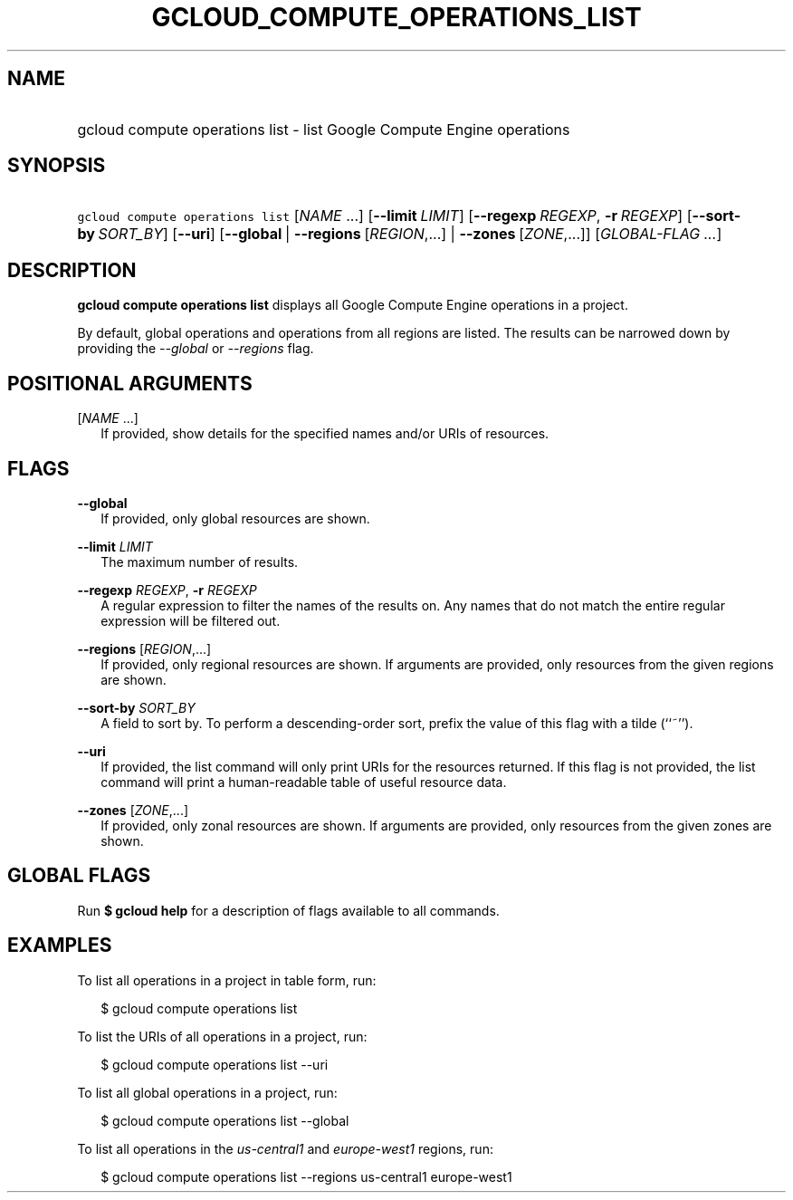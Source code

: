 
.TH "GCLOUD_COMPUTE_OPERATIONS_LIST" 1



.SH "NAME"
.HP
gcloud compute operations list \- list Google Compute Engine operations



.SH "SYNOPSIS"
.HP
\f5gcloud compute operations list\fR [\fINAME\fR\ ...] [\fB\-\-limit\fR\ \fILIMIT\fR] [\fB\-\-regexp\fR\ \fIREGEXP\fR,\ \fB\-r\fR\ \fIREGEXP\fR] [\fB\-\-sort\-by\fR\ \fISORT_BY\fR] [\fB\-\-uri\fR] [\fB\-\-global\fR\ |\ \fB\-\-regions\fR\ [\fIREGION\fR,...]\ |\ \fB\-\-zones\fR\ [\fIZONE\fR,...]] [\fIGLOBAL\-FLAG\ ...\fR]


.SH "DESCRIPTION"

\fBgcloud compute operations list\fR displays all Google Compute Engine
operations in a project.

By default, global operations and operations from all regions are listed. The
results can be narrowed down by providing the \f5\fI\-\-global\fR\fR or
\f5\fI\-\-regions\fR\fR flag.



.SH "POSITIONAL ARGUMENTS"

[\fINAME\fR ...]
.RS 2m
If provided, show details for the specified names and/or URIs of resources.


.RE

.SH "FLAGS"

\fB\-\-global\fR
.RS 2m
If provided, only global resources are shown.

.RE
\fB\-\-limit\fR \fILIMIT\fR
.RS 2m
The maximum number of results.

.RE
\fB\-\-regexp\fR \fIREGEXP\fR, \fB\-r\fR \fIREGEXP\fR
.RS 2m
A regular expression to filter the names of the results on. Any names that do
not match the entire regular expression will be filtered out.

.RE
\fB\-\-regions\fR [\fIREGION\fR,...]
.RS 2m
If provided, only regional resources are shown. If arguments are provided, only
resources from the given regions are shown.

.RE
\fB\-\-sort\-by\fR \fISORT_BY\fR
.RS 2m
A field to sort by. To perform a descending\-order sort, prefix the value of
this flag with a tilde (``~'').

.RE
\fB\-\-uri\fR
.RS 2m
If provided, the list command will only print URIs for the resources returned.
If this flag is not provided, the list command will print a human\-readable
table of useful resource data.

.RE
\fB\-\-zones\fR [\fIZONE\fR,...]
.RS 2m
If provided, only zonal resources are shown. If arguments are provided, only
resources from the given zones are shown.


.RE

.SH "GLOBAL FLAGS"

Run \fB$ gcloud help\fR for a description of flags available to all commands.



.SH "EXAMPLES"

To list all operations in a project in table form, run:

.RS 2m
$ gcloud compute operations list
.RE

To list the URIs of all operations in a project, run:

.RS 2m
$ gcloud compute operations list \-\-uri
.RE

To list all global operations in a project, run:

.RS 2m
$ gcloud compute operations list \-\-global
.RE

To list all operations in the \f5\fIus\-central1\fR\fR and
\f5\fIeurope\-west1\fR\fR regions, run:

.RS 2m
$ gcloud compute operations list \-\-regions us\-central1 europe\-west1
.RE
